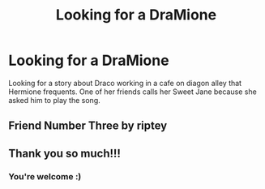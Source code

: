 #+TITLE: Looking for a DraMione

* Looking for a DraMione
:PROPERTIES:
:Author: Mercylayne
:Score: 2
:DateUnix: 1515219707.0
:DateShort: 2018-Jan-06
:FlairText: Request
:END:
Looking for a story about Draco working in a cafe on diagon alley that Hermione frequents. One of her friends calls her Sweet Jane because she asked him to play the song.


** Friend Number Three by riptey
:PROPERTIES:
:Author: Colubrina_
:Score: 1
:DateUnix: 1515239870.0
:DateShort: 2018-Jan-06
:END:


** Thank you so much!!!
:PROPERTIES:
:Author: Mercylayne
:Score: 1
:DateUnix: 1515264393.0
:DateShort: 2018-Jan-06
:END:

*** You're welcome :)
:PROPERTIES:
:Author: Colubrina_
:Score: 2
:DateUnix: 1515365832.0
:DateShort: 2018-Jan-08
:END:
